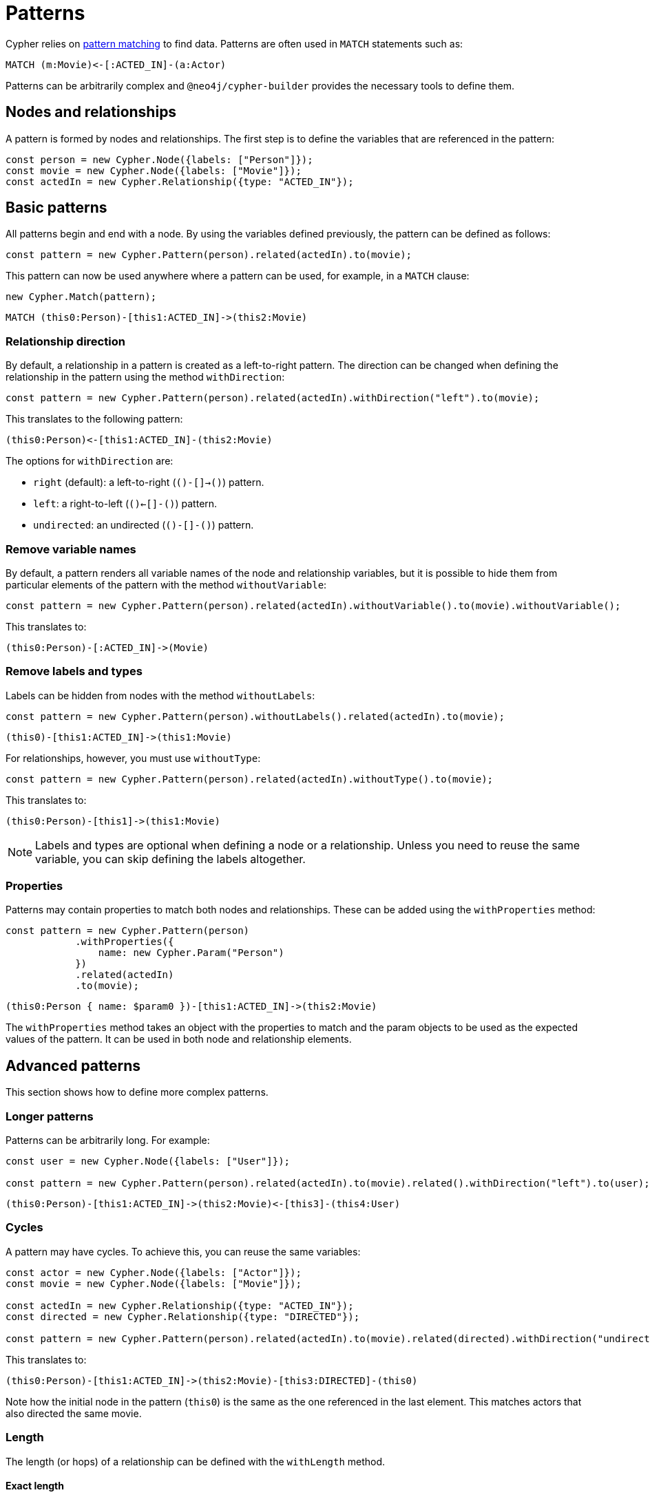 [[patterns]]
:description: This page describes how to work with patterns using Cypher Builder.
= Patterns

Cypher relies on link:https://neo4j.com/docs/cypher-manual/current/patterns/[pattern matching] to find data. 
Patterns are often used in `MATCH` statements such as:

[source, cypher]
----
MATCH (m:Movie)<-[:ACTED_IN]-(a:Actor)
----

Patterns can be arbitrarily complex and `@neo4j/cypher-builder` provides the necessary tools to define them.

== Nodes and relationships

A pattern is formed by nodes and relationships. 
The first step is to define the variables that are referenced in the pattern:

[source, javascript]
----
const person = new Cypher.Node({labels: ["Person"]});
const movie = new Cypher.Node({labels: ["Movie"]});
const actedIn = new Cypher.Relationship({type: "ACTED_IN"});
----

== Basic patterns

All patterns begin and end with a node. 
By using the variables defined previously, the pattern can be defined as follows:

[source, javascript]
----
const pattern = new Cypher.Pattern(person).related(actedIn).to(movie);
----

This pattern can now be used anywhere where a pattern can be used, for example, in a `MATCH` clause:

[source, javascript]
----
new Cypher.Match(pattern);
----

[source, cypher]
----
MATCH (this0:Person)-[this1:ACTED_IN]->(this2:Movie)
----

=== Relationship direction

By default, a relationship in a pattern is created as a left-to-right pattern. 
The direction can be changed when defining the relationship in the pattern using the method `withDirection`:

[source, javascript]
----
const pattern = new Cypher.Pattern(person).related(actedIn).withDirection("left").to(movie);
----

This translates to the following pattern:

[source, cypher]
----
(this0:Person)<-[this1:ACTED_IN]-(this2:Movie)
----

The options for `withDirection` are:

* `right` (default): a left-to-right (`()-[]->()`) pattern.
* `left`: a right-to-left (`()<-[]-()`) pattern.
* `undirected`: an undirected (`()-[]-()`) pattern.

=== Remove variable names

By default, a pattern renders all variable names of the node and relationship variables, but it is possible to hide them from particular elements of the pattern with the method `withoutVariable`:

[source, javascript]
----
const pattern = new Cypher.Pattern(person).related(actedIn).withoutVariable().to(movie).withoutVariable();
----

This translates to:

[source, cypher]
----
(this0:Person)-[:ACTED_IN]->(Movie)
----

=== Remove labels and types

Labels can be hidden from nodes with the method `withoutLabels`:

[source, javascript]
----
const pattern = new Cypher.Pattern(person).withoutLabels().related(actedIn).to(movie);
----

[source, cypher]
----
(this0)-[this1:ACTED_IN]->(this1:Movie)
----

For relationships, however, you must use `withoutType`:

[source, javascript]
----
const pattern = new Cypher.Pattern(person).related(actedIn).withoutType().to(movie);
----

This translates to:

[source, cypher]
----
(this0:Person)-[this1]->(this1:Movie)
----

[NOTE]
====
Labels and types are optional when defining a node or a relationship. 
Unless you need to reuse the same variable, you can skip defining the labels altogether.
====

=== Properties

Patterns may contain properties to match both nodes and relationships. 
These can be added using the `withProperties` method:

[source, javascript]
----
const pattern = new Cypher.Pattern(person)
            .withProperties({
                name: new Cypher.Param("Person")
            })
            .related(actedIn)
            .to(movie);
----

[source, cypher]
----
(this0:Person { name: $param0 })-[this1:ACTED_IN]->(this2:Movie)
----

The `withProperties` method takes an object with the properties to match and the param objects to be used as the expected values of the pattern. 
It can be used in both node and relationship elements.

== Advanced patterns

This section shows how to define more complex patterns.

=== Longer patterns

Patterns can be arbitrarily long. 
For example:

[source, javascript]
----
const user = new Cypher.Node({labels: ["User"]});

const pattern = new Cypher.Pattern(person).related(actedIn).to(movie).related().withDirection("left").to(user);
----

[source, cypher]
----
(this0:Person)-[this1:ACTED_IN]->(this2:Movie)<-[this3]-(this4:User)
----

=== Cycles

A pattern may have cycles.
To achieve this, you can reuse the same variables:

[source, javascript]
----
const actor = new Cypher.Node({labels: ["Actor"]});
const movie = new Cypher.Node({labels: ["Movie"]});

const actedIn = new Cypher.Relationship({type: "ACTED_IN"});
const directed = new Cypher.Relationship({type: "DIRECTED"});

const pattern = new Cypher.Pattern(person).related(actedIn).to(movie).related(directed).withDirection("undirected").to(actor).withoutLabels();
----

This translates to:

[source, cypher]
----
(this0:Person)-[this1:ACTED_IN]->(this2:Movie)-[this3:DIRECTED]-(this0)
----

Note how the initial node in the pattern (`this0`) is the same as the one referenced in the last element. 
This matches actors that also directed the same movie.

=== Length

The length (or hops) of a relationship can be defined with the `withLength` method.

==== Exact length

The exact length can be defined by passing a number:

[source, javascript]
----
const pattern = new Cypher.Pattern(person).related(actedIn).withLength(3).to(movie);
----

[source, cypher]
----
MATCH (this0:Person)-[this1:ACTED_IN*3]->(this2:Movie)
----

==== Min and max length

Bounds can be optinally added by passing an object with the following options:

* `min`: defines the minimum length of the relationship.
* `max`: defines the maximum length of the relationship.

For example:

[source, javascript]
----
const pattern = new Cypher.Pattern(person).related(actedIn).withLength({min: 2, max: 10}).to(movie);
----

[source, cypher]
----
MATCH (this0:Person)-[this1:ACTED_IN*2..10]->(this2:Movie)
----

==== Any length

By using the string `"*"`, a relationship with any length will be matched:

[source, javascript]
----
const pattern = new Cypher.Pattern(person).related(actedIn).withLength("*").to(movie);
----

[source, cypher]
----
MATCH (this0:Person)-[this1:ACTED_IN*]->(this2:Movie)
----

== Partial patterns

All patterns begin and end with a Node. 
However, it is possible to define a _partial pattern_ by using `.related` without `.to` afterwards:

[source, javascript]
----
const partialPattern = new Cypher.Pattern(person).related(actedIn);
----

In this case, the partial pattern cannot be used in any clause until it is completed with the `.to` method:

[source, javascript]
----
partialPattern.to(movie)
----
